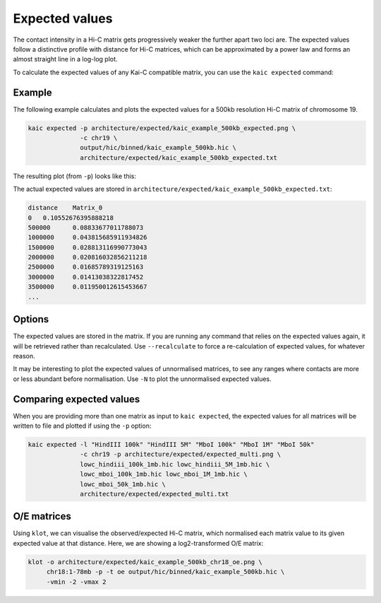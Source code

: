 .. _kaic-oe:

###############
Expected values
###############

The contact intensity in a Hi-C matrix gets progressively weaker the further apart
two loci are. The expected values follow a distinctive profile with distance for
Hi-C matrices, which can be approximated by a power law and forms an almost straight
line in a log-log plot.

To calculate the expected values of any Kai-C compatible matrix, you can use the
``kaic expected`` command:

.. argparse::
   :module: kaic.commands.kaic_commands
   :func: expected_parser
   :prog: kaic expected
   :nodescription:
   :nodefault:

*******
Example
*******

The following example calculates and plots the expected values for a 500kb resolution
Hi-C matrix of chromosome 19.

.. code::

    kaic expected -p architecture/expected/kaic_example_500kb_expected.png \
                  -c chr19 \
                  output/hic/binned/kaic_example_500kb.hic \
                  architecture/expected/kaic_example_500kb_expected.txt

The resulting plot (from ``-p``) looks like this:

.. image:: images/kaic_example_500kb_expected.png

The actual expected values are stored in ``architecture/expected/kaic_example_500kb_expected.txt``:

.. code::

    distance	Matrix_0
    0	0.10552676395888218
    500000	0.08833677011788073
    1000000	0.043815685911934826
    1500000	0.028813116990773043
    2000000	0.020816032856211218
    2500000	0.01685789319125163
    3000000	0.01413038322817452
    3500000	0.011950012615453667
    ...


*******
Options
*******

The expected values are stored in the matrix. If you are running any command that relies on
the expected values again, it will be retrieved rather than recalculated. Use ``--recalculate``
to force a re-calculation of expected values, for whatever reason.

It may be interesting to plot the expected values of unnormalised matrices, to see any ranges
where contacts are more or less abundant before normalisation. Use ``-N`` to plot the unnormalised
expected values.


*************************
Comparing expected values
*************************

When you are providing more than one matrix as input to ``kaic expected``, the expected values
for all matrices will be written to file and plotted if using the ``-p`` option:

.. code::

    kaic expected -l "HindIII 100k" "HindIII 5M" "MboI 100k" "MboI 1M" "MboI 50k"
                  -c chr19 -p architecture/expected/expected_multi.png \
                  lowc_hindiii_100k_1mb.hic lowc_hindiii_5M_1mb.hic \
                  lowc_mboi_100k_1mb.hic lowc_mboi_1M_1mb.hic \
                  lowc_mboi_50k_1mb.hic \
                  architecture/expected/expected_multi.txt

.. image:: images/expected_multi.png


************
O/E matrices
************

Using ``klot``, we can visualise the observed/expected Hi-C matrix, which normalised each matrix
value to its given expected value at that distance. Here, we are showing a log2-transformed
O/E matrix:

.. code::

    klot -o architecture/expected/kaic_example_500kb_chr18_oe.png \
         chr18:1-78mb -p -t oe output/hic/binned/kaic_example_500kb.hic \
         -vmin -2 -vmax 2

.. image:: images/kaic_example_500kb_chr18_oe.png

